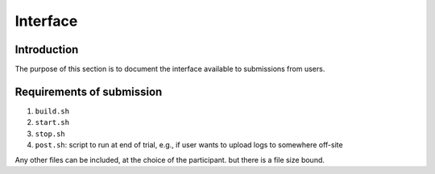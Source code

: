 Interface
=========

Introduction
------------

The purpose of this section is to document the interface available to
submissions from users.

Requirements of submission
--------------------------

1. ``build.sh``
2. ``start.sh``
3. ``stop.sh``
4. ``post.sh``: script to run at end of trial, e.g., if user wants to upload
   logs to somewhere off-site

Any other files can be included, at the choice of the participant. but there is
a file size bound.
